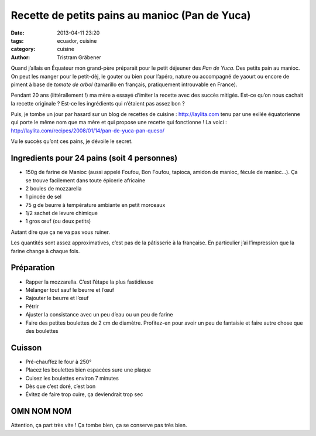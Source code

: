 Recette de petits pains au manioc (Pan de Yuca)
===============================================

:date: 2013-04-11 23:20
:tags: ecuador, cuisine
:category: cuisine
:author: Tristram Gräbener

Quand j’allais en Équateur mon grand-père préparait pour le petit déjeuner des *Pan de Yuca*. Des petits pain au manioc.
On peut les manger pour le petit-dèj, le gouter ou bien pour l’apéro, nature ou accompagné de yaourt ou encore de piment
à base de *tomate de arbol* (tamarillo en français, pratiquement introuvable en France).

Pendant 20 ans (littérallement !) ma mère a essayé d’imiter la recette avec des succès mitigés. Est-ce qu’on nous cachait
la recette originale ? Est-ce les ingrédients qui n’étaient pas assez bon ?

Puis, je tombe un jour par hasard sur un blog de recettes de cuisine : http://laylita.com tenu par une exilée équatorienne qui porte
le même nom que ma mère et qui propose une recette qui fonctionne ! La voici : http://laylita.com/recipes/2008/01/14/pan-de-yuca-pan-queso/

Vu le succès qu’ont ces pains, je dévoile le secret.

.. image:: images/pan_de_yuca.jpg
    :width: 750px

Ingredients pour 24 pains (soit 4 personnes)
--------------------------------------------

* 150g de farine de Manioc (aussi appelé Foufou, Bon Foufou, tapioca, amidon de manioc, fécule de manioc…). Ça se trouve facilement dans toute épicerie africaine
* 2 boules de mozzarella
* 1 pincée de sel
* 75 g de beurre à température ambiante en petit morceaux
* 1/2 sachet de levure chimique
* 1 gros œuf (ou deux petits)

Autant dire que ça ne va pas vous ruiner.

Les quantités sont assez approximatives, c’est pas de la pâtisserie à la française. En particulier j’ai l’impression que la farine change à chaque fois.

Préparation
-----------

* Rapper la mozzarella. C’est l’étape la plus fastidieuse
* Mélanger tout sauf le beurre et l’œuf
* Rajouter le beurre et l’œuf
* Pétrir
* Ajuster la consistance avec un peu d’eau ou un peu de farine
* Faire des petites boulettes de 2 cm de diamètre. Profitez-en pour avoir un peu de fantaisie et faire autre chose que des boulettes

Cuisson
-------

* Pré-chauffez le four à 250°
* Placez les boulettes bien espacées sure une plaque
* Cuisez les boulettes environ 7 minutes
* Dès que c’est doré, c’est bon
* Évitez de faire trop cuire, ça deviendrait trop sec

OMN NOM NOM
-----------

Attention, ça part très vite ! Ça tombe bien, ça se conserve pas très bien.

